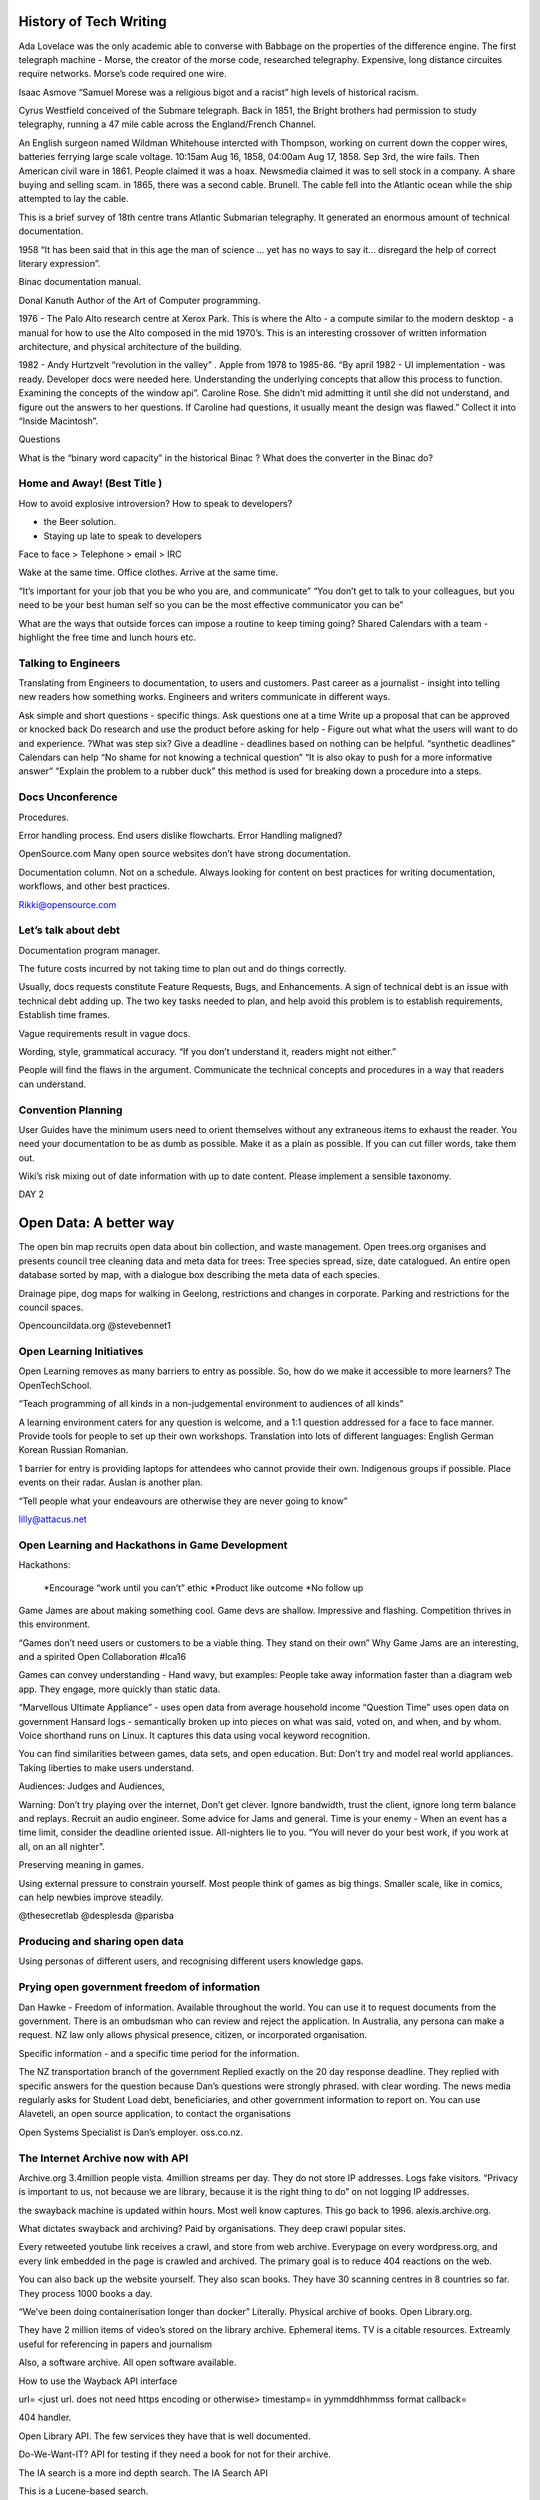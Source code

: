 
History of Tech Writing
=======================

Ada Lovelace was the only academic able to converse with Babbage on
the properties of the difference engine. The first telegraph machine -
Morse, the creator of the morse code, researched
telegraphy. Expensive, long distance circuites require networks.
Morse’s code required one wire.

Isaac Asmove “Samuel Morese was a religious bigot and a racist” high
levels of historical racism.

Cyrus Westfield conceived of the Submare telegraph. Back in 1851, the
Bright brothers had permission to study telegraphy, running a 47 mile
cable across the England/French Channel.

An English surgeon named Wildman Whitehouse intercted with Thompson,
working on current down the copper wires, batteries ferrying large
scale voltage. 10:15am Aug 16, 1858, 04:00am Aug 17, 1858. Sep 3rd,
the wire fails. Then American civil ware in 1861. People claimed it
was a hoax. Newsmedia claimed it was to sell stock in a company. A
share buying and selling scam. in 1865, there was a second cable.
Brunell. The cable fell into the Atlantic ocean while the ship
attempted to lay the cable.

This is a brief survey of 18th centre trans Atlantic Submarian
telegraphy. It generated an enormous amount of technical documentation.

1958 “It has been said that in this age the man of science … yet
has no ways to say it… disregard the help of correct literary
expression”.

Binac documentation manual.

Donal Kanuth Author of the Art of Computer programming.

1976 - The Palo Alto research centre at Xerox Park. This is where the
Alto - a compute similar to the modern desktop - a manual for how to
use the Alto composed in the mid 1970’s. This is an interesting
crossover of written information architecture, and physical
architecture of the building.

1982 - Andy Hurtzvelt “revolution in the valley” . Apple from 1978 to
1985-86. “By april 1982 - UI implementation - was ready. Developer
docs were needed here. Understanding the underlying concepts that
allow this process to function. Examining the concepts of the
window api”.
Caroline Rose. She didn’t mid admitting it until she did not
understand, and figure out the answers to her questions. If
Caroline had questions, it usually meant the design was flawed.”
Collect it into  “Inside Macintosh”.

Questions

What is the “binary word capacity” in the historical Binac ?
What does the converter in the Binac do?

Home and Away! (Best Title )
----------------------------

How to avoid explosive introversion? How to speak to developers?

* the Beer solution.
* Staying up late to speak to developers

Face to face > Telephone > email > IRC

Wake at the same time. Office clothes. Arrive at the same time.

“It’s important for your job that you be who you are, and communicate”
“You don’t get to talk to your colleagues, but you need to be your best
human self so you can be the most effective communicator you can be”

What are the ways that outside forces can impose a routine to keep
timing going?
Shared Calendars with a team - highlight the free time and
lunch hours etc.


Talking to Engineers
--------------------

Translating from Engineers to documentation, to users and customers.
Past career as  a journalist - insight into telling new readers how
something works. Engineers and writers communicate in different ways.

Ask simple and short questions - specific things.
Ask questions one at a time
Write up a proposal that can be approved or knocked back
Do research and use the product before asking for help - Figure out
what what the users will want to do and experience.
?What was step six?
Give a deadline - deadlines based on nothing can be helpful.
“synthetic deadlines” Calendars can help
“No shame for not knowing a technical question”
“It is also okay to push for a more informative answer”
“Explain the problem to a rubber duck” this method is used for
breaking down a procedure into a steps.

Docs Unconference
-----------------

Procedures.

Error handling process. End users dislike flowcharts.
Error Handling maligned?

OpenSource.com Many open source websites don’t have
strong documentation.

Documentation column. Not on a schedule. Always
looking for content on best practices for writing
documentation, workflows, and other best practices.

Rikki@opensource.com

Let’s talk about debt
---------------------

Documentation program manager.

The future costs incurred by not taking time to plan out
and do things correctly.

Usually, docs requests constitute Feature Requests, Bugs, and
Enhancements. A sign of technical debt is an issue with technical
debt adding up. The two key tasks needed to plan, and help avoid this
problem is to establish requirements, Establish time frames.

Vague requirements result in vague docs.

Wording, style, grammatical accuracy. “If you don’t understand it,
readers might not either.”

People will find the flaws in the argument. Communicate the
technical concepts and procedures in a way that readers can understand.

Convention Planning
-------------------

User Guides have the minimum users need to orient themselves
without any extraneous items to exhaust the reader.
You need your documentation to be as dumb as possible. Make
it as a plain as possible. If you can cut filler words, take them out.

Wiki’s risk mixing out of date information with up to date content.
Please implement a sensible taxonomy.

DAY 2

Open Data:  A better way
========================

The open bin map recruits open data about bin collection, and
waste management.
Open trees.org organises and presents council tree cleaning data
and meta data for trees:
Tree species spread, size, date catalogued. An entire open database
sorted by map, with a dialogue box describing the meta data of
each species.

Drainage pipe, dog maps for walking in Geelong, restrictions and
changes in corporate. Parking and restrictions for the council spaces.

Opencouncildata.org
@stevebennet1

Open Learning Initiatives
-------------------------

Open Learning removes as many barriers to entry as possible. So, how do
we make it accessible to more learners? The OpenTechSchool.

“Teach programming of all kinds in a non-judgemental environment to
audiences of all kinds”

A learning environment caters for any question is welcome, and a
1:1 question addressed for a face to face manner. Provide tools for
people to set up their own workshops. Translation into lots of
different languages: English German Korean Russian Romanian.

1 barrier for entry is providing laptops for attendees who cannot
provide their own. Indigenous groups if possible. Place events on
their radar. Auslan is another plan.

“Tell people what your endeavours are otherwise they are never
going to know”

lilly@attacus.net

Open Learning and Hackathons in Game Development
------------------------------------------------

Hackathons:

 *Encourage “work until you can’t” ethic
 *Product like outcome
 *No follow up

Game James are about making something cool. Game devs are shallow.
Impressive and flashing. Competition thrives in this environment.

“Games don’t need users or customers to be a viable thing. They
stand on their own”
Why Game Jams are an interesting, and a spirited Open
Collaboration #lca16

Games can convey understanding - Hand wavy, but examples:
People take away information faster than a diagram web app.
They engage, more quickly than static data.

“Marvellous Ultimate Appliance” - uses open data from average
household income
“Question Time” uses open data on government Hansard logs -
semantically broken up into pieces on what was said, voted on,
and when, and by whom. Voice shorthand runs on Linux. It
captures this data using vocal keyword recognition.

You can find similarities between games, data sets, and
open education. But:
Don’t try and model real world appliances.
Taking liberties to make users understand.

Audiences:
Judges and Audiences,

Warning: Don’t try playing over the internet, Don’t get
clever. Ignore bandwidth, trust the client, ignore long
term balance and replays. Recruit an audio engineer.
Some advice for Jams and general. Time is your enemy -
When an event has a time limit, consider the deadline
oriented issue. All-nighters lie to you. “You will never
do your best work, if you work at all, on an all nighter”.

Preserving meaning in games.

Using external pressure to constrain yourself. Most people
think of games as big things. Smaller scale, like in
comics, can help newbies improve steadily.

@thesecretlab
@desplesda
@parisba

Producing and sharing open data
-------------------------------

Using personas of different users, and recognising
different users knowledge gaps.

Prying open government freedom of information
---------------------------------------------

Dan Hawke - Freedom of information. Available throughout the world.
You can use it to request documents from the government. There is an
ombudsman who can review and reject the application.
In Australia, any persona can make a request. NZ law only allows
physical presence, citizen, or incorporated organisation.

Specific information - and a specific time period for the information.

The NZ transportation branch of the government Replied exactly on the
20 day response deadline. They replied with specific answers for the
question because Dan’s questions were strongly phrased. with clear wording.
The news media regularly asks for Student Load debt, beneficiaries,
and other government information to report on. You can use Alaveteli,
an open source application, to contact the organisations

Open Systems Specialist is Dan’s employer. oss.co.nz.

The Internet Archive now with API
---------------------------------

Archive.org 3.4million people vista. 4million streams per day.
They do not store IP addresses. Logs fake visitors.
“Privacy is important to us, not because we are  library,
because it is the right thing to do” on not logging IP addresses.

the swayback machine is updated within hours. Most well know captures.
This go back to 1996. alexis.archive.org.

What dictates swayback and archiving? Paid by organisations.
They deep crawl popular sites.

Every retweeted youtube link receives a crawl, and store from
web archive. Everypage on every wordpress.org, and every link
embedded in the page is crawled and archived. The primary goal is
to reduce 404 reactions on the web.

You can also back up the website yourself. They also scan books.
They have 30 scanning centres in 8 countries so far.
They process 1000 books a day.

“We’ve been doing containerisation longer than docker” Literally.
Physical archive of books. Open Library.org.

They have 2 million items of video’s stored on the library archive.
Ephemeral items. TV is a citable resources. Extreamly useful for
referencing in papers and journalism

Also, a software archive. All open software available.

How to use the Wayback API interface

url= <just url. does not need https encoding or otherwise>
timestamp= in yymmddhhmmss format
callback=

404 handler.

Open Library API. The few services they have that is well documented.

Do-We-Want-IT? API for testing if they need a book for not for their
archive.

The IA search is a more ind depth search. The IA Search API

This is a Lucene-based search.

The Internet Archive S3 Light API. Translations needed. This does
just about everything in Internet archive. “Universal access to
public office” This is the archive goal and ethos.

is-wrapper has utilities for the three API items.

@vmbasseur
zotero.org/internet_archive_-open
http://archive.org/donate/

Catarina Mota - Keynote #2
--------------------------

Everything astonishing was that Xerox park had created and
built different items from repurposed appliances. ITP. The
school “Most of us are not geniuses. Most of us were just normal people
who landed in an environment of rapid, experimental creativity”

The first question is “what is changing” - collecting a pattern of
unrelated phenomena “ The emergence of what can be described as DIY
hardware
“ Raspberry Pi opens entry into electronics. “The serious and useful
to the playful and whimsical”.

RepRap printers. “Designed in such a way as it can make it’s
own parts…about 50%”

Are we passive participants? “Watching television became a
part time job for every citizen in the developed world” Sharky.

But Self determination theory. Competence and interesting
built environments, interconnectedness, and independance.
What allowed this theory to explain the events of the most
recent Internet Rise, communities, and fabrication tools.

Why should you care?

  1. Machines are not neutral. “The shape of technology depends
     on the context in which they are created” “ The shape of the
     technology determines what can be done with it” So the needs
     of the persona within their environment affects the choices
     of what to build. What is feasible.

  2. Distributed approach - users become co creators. Individual and
     collective shaping.

  3. It enables sharing and more collaboration to build better worlds.

What incentive to manufacturers have to get on board with
democratisation?
Hardware is highly compatible with business. We need business
models that are compatible with
non-intellectual property. The idea that we do not meet manufacturers
to stop, just shift into a different style. Entrepeneurs can show the
way to being in an open ecosystem.


Continuous delivery with Firefox
--------------------------------

Laura Thompson.

They did not want to cause update issues. It has a check for
whether the app can update, or the user is busy. Firefox add on
updates. “We are moving toward a world where you can update one
string at a time.” The whole update needs to get away from a string.
“It’s amazing how angry people get about the shape of a tab” Strike a
balance between fix things quickly, or support strong user experience.

Firefox is developing telemetry requirements for shipping new features.

/Firefox/Go_Faster Mozilla wiki page.

Firefox ships Security policies, block lists of things that crash
browsers. Dictionaries. etc. It takes 12 hours to ship a release.

Parts of firefox: Balrog connects to Kinto. Kinto sends to data to
Firefox … something about add ons …

Better shipping for canaries, A/B changes, and data visualisation.
A canary in a coal mine. Ship something to 1% of the users, and if
it does not crash or cause  a bad experience, than the pool increases.

Worst case scenario is Firefox crashes with no recourse to repair this.
Most startup crashes are caused by back end issues.
C++ code inside the back end.
Tracking projections for the backend - an add on shipped with issues.
More telemetry (What does that mean in this context?).
Small releases mean isolated problems.
Problem diagnosis is easier.
Any add on that changes config without an ability
to change back should be discouraged. Informal collaboration takes
place between open source browsers.

LTR and Right to left Language
------------------------------

Your eyes are drawn to the top left of the screen. This is why
logos are in the top left. The script is about eye movements.
What you expect from typing and content.

Logical versus visual rendering

Someone, a coder, had to write backwards. The Byte order, in a
logical order arranged script by logical placement of characters <?>.

http://ltr.wtf - An investigation of right to left languages.

5 Hash function Enter, 1 leaves
-------------------------------

A has functions convert text into another type of encrypted text.
These cryptographic hash functions
make it as difficult as possible to generate collisions.
Non-Cryptographic Hash functions - They are faster.
Avalanche effects
Primes
FNV-1A Landaue in 1991 Fong.
FNV-0 did not have random selection of has numbers.
0110 0001 = lower case a in binary ascii

CRC32. An old and common algorithm built into most computers.
Basically a reconstructed way of a binary polynomial.

MURMURHASH3 - Third iteration of this hash.
A relatively simple of example of more modern hash functions.
A lot of modern hash functions are going to work with Seeds.
This operates on 32 bit words.
Modern CPUs prefer to take words at a time, read ahead, and caching.
What you can see in the example, is trailing bytes.
There are loops, multiplications, and rotations.

CITYHASH32 - More work per block that Murm etc.
Works slower, unexpectedly, than the other functions.

SUPERFASTHASH - A bid dodgy. It has no initial state.
The mixing function operators on four byte chunks.
The left and right shifts in the mixing parts are the same amount.
Which might be an issue down the post processing path.

JSHASH - Written in c89, not fun for 2016 writing.
0.2% of execution time looking up keys in the has table because
only 5% of buckets were used.
We try to minimise overhead when writing a profile.

Know that that HASH3 and are fast, but miss steps in the loop.
This means know your environment.
Know also your requirements. @LGnome.

Swift Sharding
--------------

Container shard how swift works

You can use curl API to communicate with Swift.

Swift has an Account, a container, and multiple objects
inside the container.
Swift deals with accounts so well, treat accounts and containers
as objects. These are SQLite databases.
They are replicated. But their size is a a big deal.

Rings identify data placement in a cluster.
It is a mapping function.
Rings have partitions and connect to exit nodes.

What is Byte order? What are pivot points? Do the rings
talk to the pivot points?
Identify the best node to pivot on
Objects are deleted and added all the time.
This is what is meant by good enough. Keeping count and
choosing the one that is the highest would be an efficient idea,
but the nodes need to keep in contact with head other.


Persistent Memory
-----------------

Matthew Wilcox.

*What is Persistent Memory?*

Retains data without power
NV_DIMMs are available from multiple companies. These copy and hold
memory in the event of power loss
A boutique solution.

.. list::

-Persistent memory is created on boot with a script
-Academics listed a number of ways to use the memory
-Unconstrained by practical issues, like software in an environment
-Total persistence vs. The memory is not cached.
-Application persistent vs. Snapshotting an application - which source
was flushed from cpu cache and which was retained?
-Completely redesigned operating system - persistent memory becomes a
political point where people push their software ideas
-Small mods to existing system - Wilcox’s team created a solution to
cache cost (?) errors.

How do we use Persistent Memory?
~~~~~~~~~~~~~~~~~~~~~~~~~~~

The CPU cache is willing to create dirty lines, not finding any clean
lines. The CLFlush takes a dirty cache line and removes it.
CLFlush was originally implemented as a … CLMB transitions chache
lines to a clean state. As software people, we need to
know that the instruction made it. PCommit - persistent commit -
tests that. If that returns, you know that there is a a system
guarantee that everything before the p commit has been flushed out.
So if there is a failure?

NVML
~~~~~
Non volatile memory library. It can work on SSD

.. list::

- The NVML provides poem support libraries
- It provides an array of atomic blocks, because some data structures
  are exactly 97 or other block sizes large.
- libvmem - uses persistent memory in a volatile way. The choice is an
  easier path, or a slightly better performance.
- lippmemlog - appends a log to an a memory P return.

Transactional memory object store
~~~~~~~~~~~~~~~~~~~~~~~~~~

It supports C++. The safety is C based type safety done with macros.
It is not transparent. The C++ support conforms to the idioms
the programmers expect.

NVML
~~~~

made from a RED-BLACK TREE, B-tree, and a Crit-bit,
A hashmap, Key-Value Store, and P mem objfs.

Demo
-

Played a space invaders game in the presentation. Because the
laptop does note have persistent memory in it,
it is using M-synch to back up the disk. With m-synch disabled,
The RAM has less taxed ability. So with persistent memory instead,
the software performance was faster, and backed up the high score.

http://pnem.io/
M5v94A-tZSc - youtube ID for video, 45 minutes in

intel.com/nmv


Anti-Harassment Methodologies
-----------------------------

*Some of the content contains violence and sexual assault*

Targets of violence are often minority groups. Referencing Kick Ass
by Mark Millar. Social Media presence. Similar to Speaker’s story.
Gamer Gate. Professional gaming is a hostile place for women workers.
A script written in pearl for blocking gamer gate posts and
twitter accounts. Thousands of people signed up on the script.
NY times editorial board. Brightbart are a
“right wing sexist…tabloid”. Companies, friends, and family
are targeted.
Adam Baldwin used “Non compliant” in a serious question.
Just like in Bitch Planet (DeKonnick, Valentine). This could happen
to anybody.

Meta data analysis online involves media reports over time, violent
images retweeted, sophisticated bot usage. Emojii use. What about
other community focused platforms? Moderation tools on reddit are
non-existent. community segregation is needed for the future.
Reddit: community score based on participation. Limit scores for
harder, attention drawing topics. Monitoring for external links.
Twitter - Mute conversation topics. Protected accounts with conversation
. Filter notifications by meta-data - only talk to accounts older than
two days, like Mario maker. Youtube. Positive comment scoring use.
Commenting - Civil comments - Report something or abuse - needs
ticket number. Typing - some severity.

The Future will be awesome, and what you can do about it
--------------------------------------------------------

Paul Fenwick on future technology and emerging ethics.
The future arrives much faster than we expect.
It is much more calming for us as humans to say that
this (the future) is never going to happen.
“One weird trick I have learned to talk to people about the future”
“Think forward to 1000 years in the future. Imagine there is a
future where … is…” where future item can do this future service
for future users.

Machine ethics
~~~~~~~~~~~~~~

What does it mean to act in an ethical way? Would people buy a car that
could self destruct by driving off cliffs to save an errant pedestrian?
Here’s an ethical question - how many people would need to be
nconvenienced before the pedestrian (Child) should not die?
If you are going to inconvenience 8 million people, then the
death is tolerable. The moment you insist that no one should ever die,
you find that these future vehicles are too slow. Imagine a software bug,
one each year, kills 2000 people. A concentration of liability despite
the death rate only being a fraction of the 40 million annual traffic
fatalities - 2% of road deaths. Legislative change -
state funded insurance. Insurance changes. This might leans to company
owning half a million autonomous vehicles.

Trucks
~~~~~~

Most of the costs of truck driving long hauls offers an interesting
change. Not Technological Unemployment, with robot’s driving in straight
lines to things. Industrial revolution was the major historical instance
of this. 1812 law - it is a capital offence to harm a robot, or through
an action, cause a robot to come to harm. Actual law.
1830 work week. 1988 - 40 hours. Work week stabilised at 40 hours.
Leisure time is 122,400 leisure time in 1995. Innovation increases
during leisure time. Drones are particularly useful for disaster relief.
“Burrito Bomber” is a great idea. Lethal Autonomous robot LARs.
Spot and kill without human involvement. It cannot be jammed.
It is stationary. Zephyr solar powered drone. These drones can monitor
pacific ocean weather patterns from the troposphere.
Human Rights Watch has called for treaties on these kinds of robots.

Machine Intelligence
~~~~~~~~~~~~~~~~

``Watson`` is the IBM machine that won jeopardy. Watson is
learning the entirety of human medical knowledge.
It is getting better than humans at diagnosis.
*Recession* is the process where policies are revoked based on minimally
related medical nondisclosure.

tinyurl.com/pjf-lca2016

github.com/pjf/future-is-awesome

Documneting the Linux Kernal
----------------------------

In the most recent 4.4 dev cycle, 13.071 merged,
Linus merged 20 of these. But what is the process like?
And management is involved:

.. list::

   - Get others to do the work for you.
   - Make sure that the problem statements are correct, the
     solution is correct, the process is handled, and it is documented.
   - Managing the trees that feed directly into the mainline repository.

In the end, all maintainers push directly to Linus. Documentaton tree
has many files, over 200,000 The two faces of the tree
includes ordinary text files, and formatted .xml files. KernalDoc
comments are all indicated by /** comments throughout the kernel
doc source. These describe functions, structures, and unattached
documentation. Is Documentation/SCSI part of the docs tree?

“Documentation is a gigantic mess, currently organised based on
where random passers by have dropped things”

Kernel docs have no vision at the moment. Things are attached
wherever they fit. There is no cross document links. It is
considered an entry point in kernel development. An alternative
for white space fixes. There are numerous output formats
if you can use the tools effectively. The point is this is a
documentation system built by kernel developers.

A perl script moves across the kernel source docs three times,
building the html output for the docs, and taking snippets from the docs
to add to manual and —help templates. KernalDoc are missing formatting.
the script is brittle and slow, and the results are
not stylish.

No style sheets.

As of 4/2/16 The new markdown… . They want to drop docbook.
Use a simple markdown for everything.
Sphinx or ascii doc. Jani Nikula attempted to do the thing right.

“By making it easier to work on and improve docs, we can head in
that directions”

“If there is good documentation, it is easier to bring in other
developers to help [current] developers move forward.”


A new editor - EDLIB
--------------------

Neil Brown

LateX involved in this item. EDLIB. The idea is everything is pluggable.

.. list::

   - Multiple document back ends
   - Has multiple language bindings
   - Multiple, multi stage rendered
   - Multiple display managers.
   - Key event bindings can be configured.
   - Loadable from libraries.
   - Core provides essential abstractions

Essential Abstractions
~~~~~~~~~~~~~~~~~~~~~~

Everything is based around a pane. A rectangle area that can work
together and communicate with each other. Edlib works
with Panes. These are grouped by parent and child. Tiles appear on
top of the pane.  A document is a set of interfaces
provided by a pane. A document can be access by bytes, characters,
and lines. Multiple panes can access the one doc.
A mark is a location in a  document. Marks are groupable, and can\
be found with next or back commands.

Commands
~~~~~~~~

Commands pass control between panes. The plugins for EDLIB
include emacs like editing.

github.com/neilbrown.edlib.


Writing for Technical and Non-Technical Audiences
-------------------------------------------------

Rikki

Know what why who and how. Know who your reader is. Be mindful of
reuse because you’re going to want to write a hardest
piece with more detail first, and then repurpose that content for
different audiences. Resarch outline is needed. Then write and
revise the content.

.. list::
   *Three categories of readers*
   - Lay
   - Manager -
   - Experts - These are the most demanding audience.
     Include the most details

Tech journalists
~~~~~~~~~~~~~~~~

Often writing groups and communities don’t have writers and PR
professionals. Readh care feeding press for communities
and colleagues for writing press release. The best details for
writing and contacting tech journalists.
``net press.org/care-and-feeding-press``.

RTFM
~~~~~

How to write a manual worth reading. Rich something wrote a
really great article, and then there was a series of articles
from this one source.

Ready to write? Cool your jets
~~~~~~~~~~~~~~~~~~~~~~~~~~~~~~

Shifting gears to write in different genres. Reading component.
Stephen King’s advice on writing fiction is useful across context.

***Reading before your start writing***.  Be clear on the
expectations of the writing tasks are.

How to give a report on events is a common task. Leslie
Hawthorn wrote ``how to write an excellent post event wrap up``.

Ansible
~~~~~~~

Greg Dekoeningsberg is VP of communication at Ansible. HIs content was
a good example of making use of information for multiple sources.
Writing multiple reports to different audiences. Ansible reworked the
content from a  dev mailing list into a blog post

Invite the reader in
~~~~~~~~~~~~~~~~~~~~

Tell a Story
~~~~~~~~~~~~

When you rewrite, your job is to take everything out that is
not part of the story. Add hyperlinks or a list at the end.

Leave out the boring parts
~~~~~~~~~~~~~~~~~~~~~~~~~~

Kerri does not like word counts. “As long as it needs to be”.
Unless pay is be word count, Word count is not a big deal.
At any rate, if it gets too long, it can be broken down into
multiple posts.

Greg K left out developing modules from his dev mailing list message.
Robin's post - the blog post - told more of a story into the
explanation of the problem.

Tech article tutorial or white paper includes a how-to step or
technical information in the centre of the whitepaper or how to.
It comes before the conclusion.

An outline or plan is needed to propose an article. A sample outline.

Facts
~~~~~

What the product is. When it was released. What platforms it runs on.
What the configuration requirements are. How much,

Edit
~~~~

Everyone should edit.

#opensource.com free node channel. Find the people who don’t care about
your attachment to the article.

rikki@opensource.com

Anthropology
~~~~~~~~~~~~

Genevieve Bell

Native American Studies and Feminist Theory.
Between 1880 and 1920 - Federo-ethno relationships.
Intel Called her for 7 months. “There is a moral obligation to make the
world better, and not sit on the sidelines”
Un-reconstructed Marxist and a radical feminist.
Be in the middle of the heady moment of building the infrastructure we
now live in today. “In my notebook for the day I write down “Woman - All”
R.O.W - Rest of World.
A fascination with the future. Being interested in the future has a
major history. Predicting the future manifested as supernatural
superstition.
A reoccupation that spans many cultures and 10s of thousands of years.
1957 ad for American Asociation of Electricity companies.
People hope convenience,This add reveals this line of thinking.
Ideas of Food. Labour. Public vs Private. Deeply revealing about that
moment in time.
Every new technology is accompanied by a story about what world it
will make.
“That moment when people encounter data about themselves - Creepy”

connectivity
~~~~~~~~~~~~

Devices, network, and human beings. We function better as human
beings when we can have a moment when we are not switched on. We need time
to feel different. Day night, weeks weekends are all flattened.
This can feel the same over time.
Humans have long standing social structures designed
for us to experience time differently.
One of the promises that her colleags comment on - “seamlessly connected”.
“What are the judgements that will be made about me,
and who is going to know about it” -
City wide aggregated data revealed publicly.
The average human being tells 60 to 200 lies a day.
Appraching 200 is in the running for American President.
“What are we also revealing when we don’t tell the truth?” Kevin Kelly,
Stuart Brand “The internet would bring transparency.”
Many social I’lls would be transformed.
:Every algorithm embeds a set of assumption about how the world works”
G. Bell. Algorithins of recommendation
“If you did this, you will like this..”
“What does it mean to live in a  world where our choices… are shaped by
what people have already done.” A world where we choose to go in a
different direction
are increasingly difficult. Algorithims of surprise are much more
difficult.

Security
~~~~~~~~

IOT, network, algorithms can be hacked. Infrastructure is hacked.
A hacker attacks hospital insulin and morphine drips. Not good.
Fingerprint theft in a data - bolus stolen by a hacker.
Government interest and securit and backdoors means for a blurry
line of security. The metaphor for security is still a padlock.
Bruce Sterling “The Epic Struggle for the Internet of Things”.
A medical company purchased credit card data, and tracked a
persons medicine purchases.
Positive correlation between emergency rooms and flat pack IKEA
furniture. You can use light and dark makeup such that it renders
facial recognition software
useless. “What if everything you ever did and said was available.
If you could never escape the things you said, and was said to you?”
Data as perennial information.

Innovation
~~~~~~~~

Accompanied by vast utopia and distopia settings. We want new
technology, and all that represents but we are deeply fearful
of the consequences.
What manners of inequities are produced, what are continued,
what are disrupted? Moores law what is better is well known and
clearly articulated.
“You all have to get it right”.

“Treated my first year at Intel like field work”
“Talk about what we do so it makes sense to people beyond
our discipline”


Python’s Dark Corners
---------------------

Peter Lovett
“There’s not many dark corners.” “There is an elephant in the corner”
4 million hits to Python sucks google.

Whitespace.
Python errors in white space. Spaces and tab. Python -t
“inconsistent uses of tabs” -tt shows where tabs are located.
Tab nanny can prevent tabs working i

Everything is an Object

It’s just a name p1
~~~~~~~~~~~~~~~~~~~

Names and Objects. A is is not a list in a = [1. 2. 3.]. It is a
reference. A pointer. “is” represents or embodies a useful
operator. ``str`` turns **int** to a **string**.


It’s just a name p2
~~~~~~~~~~~~~~~~~~~

“Don’t call variables the same as built in functions” The only
problem with __builtin__ is that it is not preinstalled.
in python 3, the names true and false are references in python 3.

Accidental name creation
~~~~~~~~~~~~~~~~~~~~~~~~

Can I stop the rebinding of built in function names? No. Python
loses some of the protection that more strict languages
have.

Scoping rules
~~~~~~~~~~~~~

The binding of a name locally inside a variable localises the name.
If you don’t it refers to the global variable. If you do,
then it binds locally.

print i, i = 6, print i, i = 5, fn(), print i - prints an error.
Unbound local error. Also do not use global.

Surprising namespace rules
~~~~~~~~~~~~~~~~~~~~~~~~~~

Maths issues. The problem is IEEE .This set the standard of how base
2 fractional numbers would implement.
Not Python’s fault. Don’t use floating point. Solve everything in
“in ce” Decimal class has tuneable number places and rounding
techniques despite performance costs.
n = 5
++n = 5 because their is no “+”. + operator can add incremental
amounts if needed.

Syntaxt issues
~~~~~~~~~~~~~~

Don’t place items after the colon. Slicing is very good syntax to know.

Consistency in name conventions is key

Fedora 23 to have python 3. Ubuntu is moving to python 3.

What is a loop?

Bradely Kuhn
------------

Copy left is a strategy, not a principal unto itself. Co-optio is
where a larger group assimilates a smaller group with less power or
weakness in the
environment. IT is a legal/social term. Astroturfing is false
grassroots movements, masking people’s grassroots voices and
redirecting the
‘hearsay’ and rumour into something that serves a powerful
corporation.

Principals of community enforcement

Giving up on the GPL: Twin Peaks and Red Hat - RH tried GPL
violations as a defence.

Lawyer work is dangerous profession for non-lawyers. For legal
departments, if you are not paying them yourselves, than they may not
be your lawyer.
“I know of two venues for Lawyers to meet…’how can we make this
copy left stuff less of a problem for us?’ “
“How do we encourage more company copyrights in GPL software?” A
strategy for limiting creator copyright holdings in GPL work.

A robotics talk
---------------

Security and Secretd
--------------------

The problem the are looking at is can code be secret? Yes, and
propriety software is an example. Most
problems tie back into the Key usage for stores, which end up being
complex and insecure. Updates and
manual working can also create blockers.

A new security tool
~~~~~~~~~~~~~~~~~~~

A new security solution supports bootstrapping and re-bootstrapping.
Secret D architecture recruits a client, which
connected through SSH to the Server. A secret-shell then interacts with
secrets. This connects with a TCP-UNix socket to
postgres. The database structure is more simple. Principals, attach to
groups. Groups to cal, and the secrets attack to an
acl_types (something). So what do these boxes represent ?

User can add other UI’s over the Unix sockets, like a web UI. This has
not been written yet.












